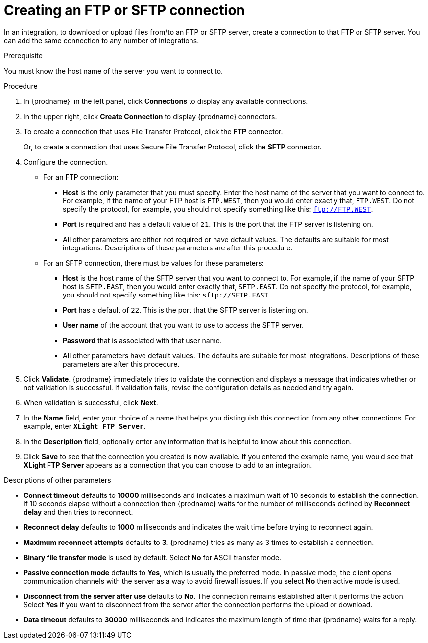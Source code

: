 // This module is included in these assemblies:
// as_connecting-to-ftp.adoc

[id='creating-ftp-connections_{context}']
= Creating an FTP or SFTP connection

In an integration, to download or upload files from/to an FTP or SFTP server, 
create a connection to that FTP or SFTP server. You can add the same 
connection to any number of integrations. 

.Prerequisite
You must know the host name of the server you want to connect to. 

.Procedure

. In {prodname}, in the left panel, click *Connections* to
display any available connections.
. In the upper right, click *Create Connection* to display
{prodname} connectors.
. To create a connection that uses 
File Transfer Protocol, click the *FTP* connector. 
+
Or, to create a connection
that uses Secure File Transfer Protocol, 
click the *SFTP* connector.
. Configure the connection. 
+
* For an FTP connection:
** *Host* is the only parameter that you must
specify. Enter the host name of the server that you want to connect to.
For example, if the name of your FTP host is `FTP.WEST`, then you would 
enter exactly that, `FTP.WEST`. Do not specify the protocol, for example,
you should not specify something like this: `ftp://FTP.WEST`.
** *Port* is required and has a default value of `21`. This is the
port that the FTP server is listening on. 
** All other parameters are either not required or have default values.
The defaults are suitable for most integrations. Descriptions of these 
parameters are after this procedure. 

* For an SFTP connection, there must be values for these parameters:
+
** *Host* is the host name of the SFTP server that you 
want to connect to. For example, if the name of your SFTP host 
is `SFTP.EAST`, then you would 
enter exactly that, `SFTP.EAST`. Do not specify the protocol, for example,
you should not specify something like this: `sftp://SFTP.EAST`.
** *Port* has a default of `22`. This is the port that the SFTP server
is listening on. 
** *User name* of the account that you want to 
use to access the SFTP server.
** *Password* that is associated with that user name.
** All other parameters have default values. The defaults are suitable 
for most integrations. Descriptions of these 
parameters are after this procedure. 

. Click *Validate*. {prodname} immediately tries to validate the
connection and displays a message that indicates whether or not
validation is successful. If validation fails, revise the configuration
details as needed and try again.
. When validation is successful, click *Next*.
. In the *Name* field, enter your choice of a name that
helps you distinguish this connection from any other connections.
For example, enter `*XLight FTP Server*`.
. In the *Description* field, optionally enter any information that
is helpful to know about this connection.
. Click *Save* to see that the connection you
created is now available. If you entered the example name, you would
see that *XLight FTP Server* appears as a connection that you can 
choose to add to an integration.

.Descriptions of other parameters

* *Connect timeout* defaults to *10000* milliseconds and 
indicates a maximum wait of 10 seconds to establish 
the connection. If 10 seconds elapse without a connection then
{prodname} waits for the number of milliseconds defined by
*Reconnect delay* and then tries to reconnect. 

* *Reconnect delay* defaults to *1000* milliseconds and indicates the
wait time before trying to reconnect again. 

* *Maximum reconnect attempts* defaults to *3*. {prodname} tries as many as 3 times
to establish a connection.
 
* *Binary file transfer mode* is used by default.  
Select *No* for ASCII transfer mode.

* *Passive connection mode* defaults to *Yes*, which is usually the preferred
mode. In passive mode, the client opens communication channels with the server
as a way to avoid firewall issues. If you select *No* then active mode is
used.

* *Disconnect from the server after use* defaults to *No*. The connection 
remains established after it performs the action. Select *Yes*
if you want to disconnect from the server after the connection
performs the upload or download. 

* *Data timeout* defaults to *30000* milliseconds and indicates the maximum
length of time that {prodname} waits for a reply. 
